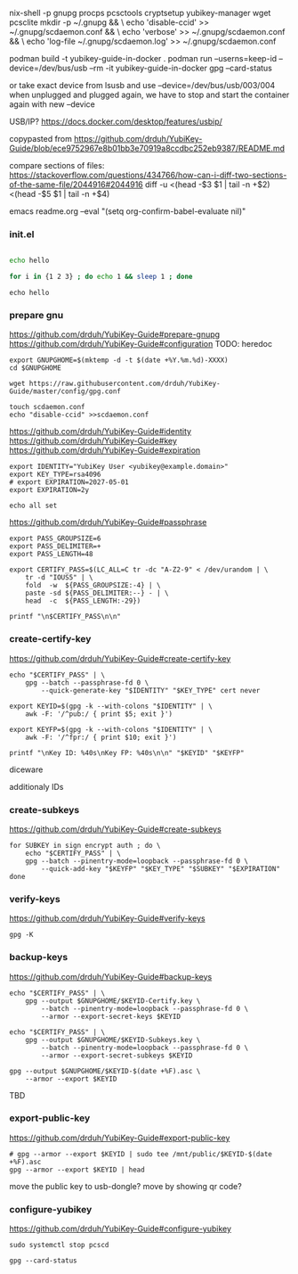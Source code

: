 nix-shell -p gnupg procps pcsctools cryptsetup yubikey-manager wget pcsclite
mkdir -p ~/.gnupg && \
echo 'disable-ccid' >> ~/.gnupg/scdaemon.conf && \
echo 'verbose' >> ~/.gnupg/scdaemon.conf && \
echo 'log-file ~/.gnupg/scdaemon.log' >> ~/.gnupg/scdaemon.conf 




podman build -t yubikey-guide-in-docker .
podman run --userns=keep-id --device=/dev/bus/usb --rm -it yubikey-guide-in-docker gpg --card-status

or take exact device from lsusb and use --device=/dev/bus/usb/003/004
when unplugged and plugged again, we have to stop and start the container again with new --device

USB/IP?
https://docs.docker.com/desktop/features/usbip/










copypasted from
https://github.com/drduh/YubiKey-Guide/blob/ece9752967e8b01bb3e70919a8ccdbc252eb9387/README.md

compare sections of files:
https://stackoverflow.com/questions/434766/how-can-i-diff-two-sections-of-the-same-file/2044916#2044916
diff -u <(head -$3 $1 | tail -n +$2) <(head -$5 $1 | tail -n +$4)





emacs readme.org --eval "(setq org-confirm-babel-evaluate nil)"





*** init.el

#+begin_src elisp
#+end_src

            
#+begin_src bash :session test-session 
echo hello

for i in {1 2 3} ; do echo 1 && sleep 1 ; done
#+end_src

#+RESULTS:
: hello



#+begin_src shell :session test-session :epilogue "echo org_babel_sh_eoe"
echo hello
#+end_src

#+RESULTS:
| hello |        |       |      |            |       |        |
| bash: | syntax | error | near | unexpected | token | `done' |



*** prepare gnu

https://github.com/drduh/YubiKey-Guide#prepare-gnupg
https://github.com/drduh/YubiKey-Guide#configuration
TODO: heredoc

#+begin_src shell :session test-session
export GNUPGHOME=$(mktemp -d -t $(date +%Y.%m.%d)-XXXX)
cd $GNUPGHOME

wget https://raw.githubusercontent.com/drduh/YubiKey-Guide/master/config/gpg.conf

touch scdaemon.conf
echo "disable-ccid" >>scdaemon.conf
#+end_src




https://github.com/drduh/YubiKey-Guide#identity
https://github.com/drduh/YubiKey-Guide#key
https://github.com/drduh/YubiKey-Guide#expiration

#+begin_src shell :session test-session :results verbatim
export IDENTITY="YubiKey User <yubikey@example.domain>"
export KEY_TYPE=rsa4096
# export EXPIRATION=2027-05-01
export EXPIRATION=2y

echo all set
#+end_src

#+RESULTS:
: all set





https://github.com/drduh/YubiKey-Guide#passphrase

#+begin_src shell :session test-session
export PASS_GROUPSIZE=6
export PASS_DELIMITER=+
export PASS_LENGTH=48

export CERTIFY_PASS=$(LC_ALL=C tr -dc "A-Z2-9" < /dev/urandom | \
    tr -d "IOUS5" | \
    fold  -w  ${PASS_GROUPSIZE:-4} | \
    paste -sd ${PASS_DELIMITER:--} - | \
    head  -c  ${PASS_LENGTH:-29})

printf "\n$CERTIFY_PASS\n\n"
#+end_src

#+RESULTS:
: GWRBXV+LZHLVQ+BD222D+QPWPRA+X3X2TQ+MDJD6B+PKW3AL





*** create-certify-key

https://github.com/drduh/YubiKey-Guide#create-certify-key

#+begin_src shell :session test-session :results verbatim
echo "$CERTIFY_PASS" | \
    gpg --batch --passphrase-fd 0 \
        --quick-generate-key "$IDENTITY" "$KEY_TYPE" cert never
#+end_src

#+RESULTS:
: gpg: directory '/root/.gnupg' created
: gpg: keybox '/root/.gnupg/pubring.kbx' created
: gpg: /root/.gnupg/trustdb.gpg: trustdb created
: gpg: directory '/root/.gnupg/openpgp-revocs.d' created
: gpg: revocation certificate stored as '/root/.gnupg/openpgp-revocs.d/A47A907531613EB69751CDA18F1236B1F4D992BC.rev'


#+begin_src shell :session test-session :results verbatim
export KEYID=$(gpg -k --with-colons "$IDENTITY" | \
    awk -F: '/^pub:/ { print $5; exit }')

export KEYFP=$(gpg -k --with-colons "$IDENTITY" | \
    awk -F: '/^fpr:/ { print $10; exit }')

printf "\nKey ID: %40s\nKey FP: %40s\n\n" "$KEYID" "$KEYFP"
#+end_src

#+RESULTS:
: gpg: checking the trustdb
: gpg: marginals needed: 3  completes needed: 1  trust model: pgp
: gpg: depth: 0  valid:   1  signed:   0  trust: 0-, 0q, 0n, 0m, 0f, 1u
: Key ID:                         8F1236B1F4D992BC
: Key FP: A47A907531613EB69751CDA18F1236B1F4D992BC


diceware



additionaly IDs




*** create-subkeys

https://github.com/drduh/YubiKey-Guide#create-subkeys


#+begin_src shell :session test-session :results verbatim
for SUBKEY in sign encrypt auth ; do \
    echo "$CERTIFY_PASS" | \
    gpg --batch --pinentry-mode=loopback --passphrase-fd 0 \
        --quick-add-key "$KEYFP" "$KEY_TYPE" "$SUBKEY" "$EXPIRATION"
done
#+end_src

#+RESULTS:


*** verify-keys

https://github.com/drduh/YubiKey-Guide#verify-keys



#+begin_src shell :session test-session :results verbatim
gpg -K
#+end_src

#+RESULTS:
: /root/.gnupg/pubring.kbx
: ------------------------
: sec   rsa4096 2025-06-04 [C]
:       A47A907531613EB69751CDA18F1236B1F4D992BC
: uid           [ultimate] YubiKey User <yubikey@example.domain>
: ssb   rsa4096 2025-06-04 [S] [expires: 2027-06-04]
: ssb   rsa4096 2025-06-04 [E] [expires: 2027-06-04]
: ssb   rsa4096 2025-06-04 [A] [expires: 2027-06-04]





*** backup-keys

https://github.com/drduh/YubiKey-Guide#backup-keys

#+begin_src shell :session test-session :results verbatim
echo "$CERTIFY_PASS" | \
    gpg --output $GNUPGHOME/$KEYID-Certify.key \
        --batch --pinentry-mode=loopback --passphrase-fd 0 \
        --armor --export-secret-keys $KEYID

echo "$CERTIFY_PASS" | \
    gpg --output $GNUPGHOME/$KEYID-Subkeys.key \
        --batch --pinentry-mode=loopback --passphrase-fd 0 \
        --armor --export-secret-subkeys $KEYID

gpg --output $GNUPGHOME/$KEYID-$(date +%F).asc \
    --armor --export $KEYID
#+end_src

#+RESULTS:


TBD



*** export-public-key

https://github.com/drduh/YubiKey-Guide#export-public-key

#+begin_src shell :session test-session :results verbatim
# gpg --armor --export $KEYID | sudo tee /mnt/public/$KEYID-$(date +%F).asc
gpg --armor --export $KEYID | head
#+end_src

#+RESULTS:
: -----BEGIN PGP PUBLIC KEY BLOCK-----
: 
: mQINBGhAJx4BEADrWNQkxsrUdiUGGpWW0vL802zbzhRHw6Py5htMYM7qtbRdC5id
: uBHM3J0WRcyQP8bJHc0okZ2Pea5Lwj5aTZmb+JtWxOgFa61bqSfbgI2+vspBVcRw
: G0ympHLSYYU+rYf9piMjIRiQyOH9MURy/NNeiYv5bSnWuTKFHVKQDmfYHp//0OYU
: 9uS1ntiIOGLb8tDdf/GEIoGtUymIkNwrC7IjeIM76j9ZFfL/E1JJjeDDjEGItwzr
: 6rIP8BEiP1yKiWHTGN3/2ftlt58+oadncLu1u5hSl0JAuZwej/9Dn10fA0WqWyJL
: Gj5Lc/H02LrVOPZxcICVEngwYo+aLMaZxXWeS6mCbwM2BS9GM0P8njQpIH9Sk6rF
: QOtqgFwu8JjTgtGia5SUCRHra24oa4hW+CDi6FyD819f6qEizdTnI86UXbGt84/r
: 5v4pGWAErl2zekx4UyOTFnbrnXiRIDtcQ0de0BaHtJFjxfWyDRvBDVI+C8pvVkgq

move the public key to usb-dongle?
move by showing qr code?





*** configure-yubikey

https://github.com/drduh/YubiKey-Guide#configure-yubikey


#+begin_src text
sudo systemctl stop pcscd
#+end_src


#+begin_src shell :session test-session :results verbatim
gpg --card-status
#+end_src

#+RESULTS:
: gpg: selecting card failed: No such device
: gpg: OpenPGP card not available: No such device








#+begin_src text
#+end_src








